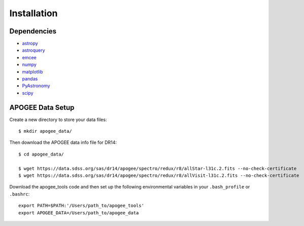 Installation
============

Dependencies
------------

* `astropy <http://www.astropy.org/>`_
* `astroquery <https://astroquery.readthedocs.io/en/latest/>`_
* `emcee <http://emcee.readthedocs.io/en/stable/user/install.html>`_
* `numpy <http://www.numpy.org/>`_
* `matplotlib <http://matplotlib.org/>`_
* `pandas <https://pandas.pydata.org/pandas-docs/stable/install.html>`_
* `PyAstronomy <https://www.hs.uni-hamburg.de/DE/Ins/Per/Czesla/PyA/PyA/pyaCDoc/installingPyA.html>`_
* `scipy <https://www.scipy.org/install.html>`_


APOGEE Data Setup
-----------------

Create a new directory to store your data files::

	$ mkdir apogee_data/

Then download the APOGEE data info file for DR14::

	$ cd apogee_data/

	$ wget https://data.sdss.org/sas/dr14/apogee/spectro/redux/r8/allStar-l31c.2.fits --no-check-certificate
	$ wget https://data.sdss.org/sas/dr14/apogee/spectro/redux/r8/allVisit-l31c.2.fits --no-check-certificate

Download the apogee_tools code and then set up the following environmental variables in your ``.bash_profile`` or ``.bashrc``::

	export PATH=$PATH:'/Users/path_to/apogee_tools'
	export APOGEE_DATA=/Users/path_to/apogee_data
